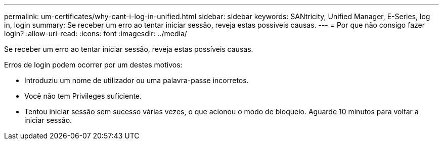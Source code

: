 ---
permalink: um-certificates/why-cant-i-log-in-unified.html 
sidebar: sidebar 
keywords: SANtricity, Unified Manager, E-Series, log in, login 
summary: Se receber um erro ao tentar iniciar sessão, reveja estas possíveis causas. 
---
= Por que não consigo fazer login?
:allow-uri-read: 
:icons: font
:imagesdir: ../media/


[role="lead"]
Se receber um erro ao tentar iniciar sessão, reveja estas possíveis causas.

Erros de login podem ocorrer por um destes motivos:

* Introduziu um nome de utilizador ou uma palavra-passe incorretos.
* Você não tem Privileges suficiente.
* Tentou iniciar sessão sem sucesso várias vezes, o que acionou o modo de bloqueio. Aguarde 10 minutos para voltar a iniciar sessão.


